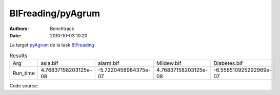 BIFreading/pyAgrum
##################

:authors: Benchtrack
:date: 2010-10-03 10:20

La target `pyAgrum <{filename}/targets/pyAgrum.rst>`_ de la task `BIFreading <{filename}/tasks/BIFreading.rst>`_ 


.. list-table:: Results
   :widths: auto

   * - Arg 
     - asia.bif
     - alarm.bif
     - Mildew.bif
     - Diabetes.bif
   * - Run_time
     - 4.76837158203125e-08
     - -5.7220458984375e-07
     - 4.76837158203125e-08
     - -6.556510925292969e-07


Code source: 

.. code-block:: python 
   :linenos: table
   :linenostart: 1

   import sys
   import pyAgrum as gum
   for _ in range(2000):
       bn = gum.loadBN("data/"+sys.argv[1])